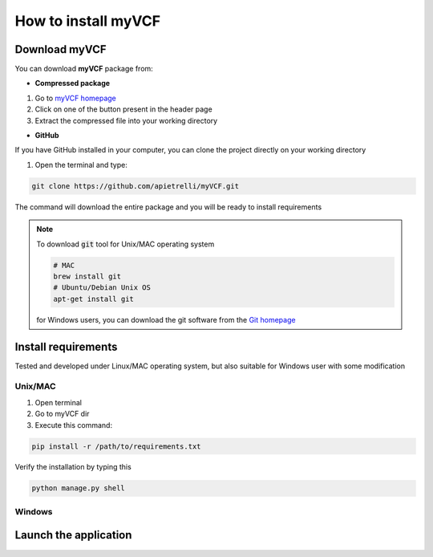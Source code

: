 .. _install_label:

How to install myVCF
====================

Download myVCF
--------------

You can download **myVCF** package from:

- **Compressed package**

1. Go to `myVCF homepage <https://apietrelli.github.io/myVCF/>`_
2. Click on one of the button present in the header page
3. Extract the compressed file into your working directory

- **GitHub**

If you have GitHub installed in your computer, you can clone the project directly on your working directory

1. Open the terminal and type:

.. code-block:: shell

  git clone https://github.com/apietrelli/myVCF.git

The command will download the entire package and you will be ready to install requirements

.. note::
    To download :code:`git` tool for Unix/MAC operating system

    .. code:: shell

      # MAC
      brew install git
      # Ubuntu/Debian Unix OS
      apt-get install git
    for Windows users, you can download the git software from the `Git homepage <https://git-scm.com/download/win>`_


Install requirements
--------------------

Tested and developed under Linux/MAC operating system, but also suitable for Windows user with some modification

Unix/MAC
^^^^^^^^

1. Open terminal
2. Go to myVCF dir
3. Execute this command:

.. code-block:: shell

  pip install -r /path/to/requirements.txt

Verify the installation by typing this

.. code-block:: shell

  python manage.py shell

Windows
^^^^^^^


Launch the application
----------------------
